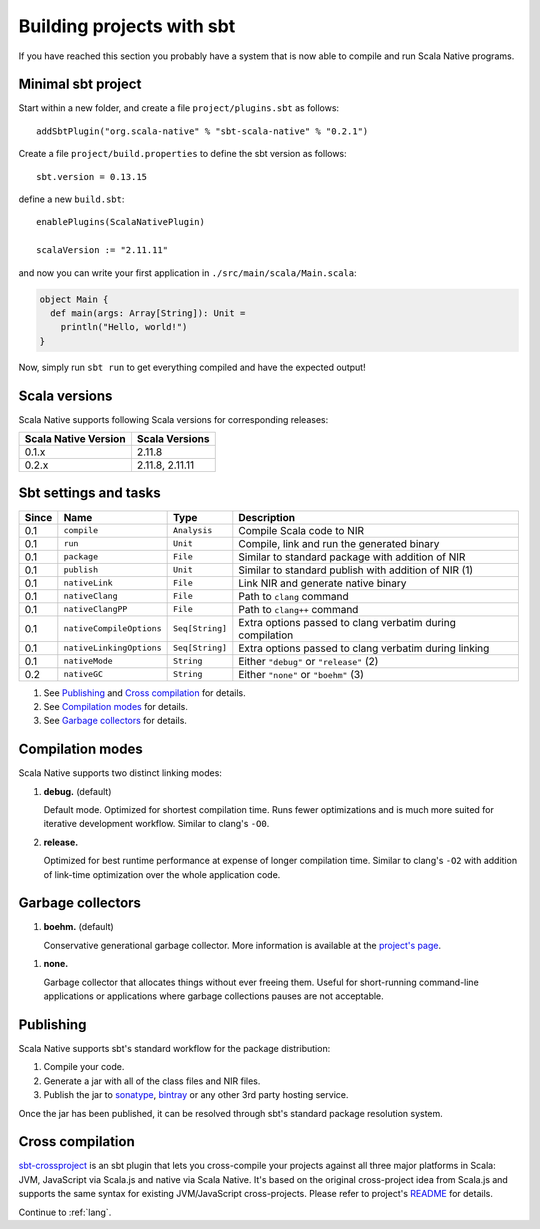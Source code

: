 .. _sbt:

Building projects with sbt
==========================

If you have reached this section you probably have a system that is now able to compile and run Scala Native programs.

Minimal sbt project
-------------------

Start within a new folder, and create a file ``project/plugins.sbt`` as follows::

    addSbtPlugin("org.scala-native" % "sbt-scala-native" % "0.2.1")

Create a file ``project/build.properties`` to define the sbt version as follows::

    sbt.version = 0.13.15

define a new ``build.sbt``::

    enablePlugins(ScalaNativePlugin)

    scalaVersion := "2.11.11"

and now you can write your first application in ``./src/main/scala/Main.scala``:

.. code-block:: scala

    object Main {
      def main(args: Array[String]): Unit =
        println("Hello, world!")
    }

Now, simply run ``sbt run`` to get everything compiled and have the expected output!

Scala versions
--------------

Scala Native supports following Scala versions for corresponding releases:

==================== ================
Scala Native Version Scala Versions
==================== ================
0.1.x                2.11.8
0.2.x                2.11.8, 2.11.11
==================== ================

Sbt settings and tasks
----------------------

===== ======================== =============== =========================================================
Since Name                     Type            Description
===== ======================== =============== =========================================================
0.1   ``compile``              ``Analysis``    Compile Scala code to NIR
0.1   ``run``                  ``Unit``        Compile, link and run the generated binary
0.1   ``package``              ``File``        Similar to standard package with addition of NIR
0.1   ``publish``              ``Unit``        Similar to standard publish with addition of NIR (1)
0.1   ``nativeLink``           ``File``        Link NIR and generate native binary
0.1   ``nativeClang``          ``File``        Path to ``clang`` command
0.1   ``nativeClangPP``        ``File``        Path to ``clang++`` command
0.1   ``nativeCompileOptions`` ``Seq[String]`` Extra options passed to clang verbatim during compilation
0.1   ``nativeLinkingOptions`` ``Seq[String]`` Extra options passed to clang verbatim during linking
0.1   ``nativeMode``           ``String``      Either ``"debug"`` or ``"release"`` (2)
0.2   ``nativeGC``             ``String``      Either ``"none"`` or ``"boehm"`` (3)
===== ======================== =============== =========================================================

1. See `Publishing`_ and `Cross compilation`_ for details.
2. See `Compilation modes`_ for details.
3. See `Garbage collectors`_ for details.

Compilation modes
-----------------

Scala Native supports two distinct linking modes:

1. **debug.** (default)

   Default mode. Optimized for shortest compilation time. Runs fewer
   optimizations and is much more suited for iterative development workflow.
   Similar to clang's ``-O0``.

2. **release.**

   Optimized for best runtime performance at expense of longer compilation time.
   Similar to clang's ``-O2`` with addition of link-time optimization over
   the whole application code.

Garbage collectors
------------------

1. **boehm.** (default)

   Conservative generational garbage collector. More information is available
   at the `project's page <https://www.hboehm.info/gc/>`_.

1. **none.**

   Garbage collector that allocates things without ever freeing them. Useful
   for short-running command-line applications or applications where garbage
   collections pauses are not acceptable.

Publishing
----------

Scala Native supports sbt's standard workflow for the package distribution:

1. Compile your code.
2. Generate a jar with all of the class files and NIR files.
3. Publish the jar to `sonatype`_, `bintray`_ or any other 3rd party hosting service.

Once the jar has been published, it can be resolved through sbt's standard
package resolution system.

.. _sonatype: https://github.com/xerial/sbt-sonatype
.. _bintray: https://github.com/sbt/sbt-bintray

Cross compilation
-----------------

`sbt-crossproject <https://github.com/scala-native/sbt-crossproject>`_ is an
sbt plugin that lets you cross-compile your projects against all three major
platforms in Scala: JVM, JavaScript via Scala.js and native via Scala Native.
It's based on the original cross-project idea from Scala.js and supports the
same syntax for existing JVM/JavaScript cross-projects. Please refer to project's
`README <https://github.com/scala-native/sbt-crossproject/blob/master/README.md>`_
for details.

Continue to :ref:`lang`.
